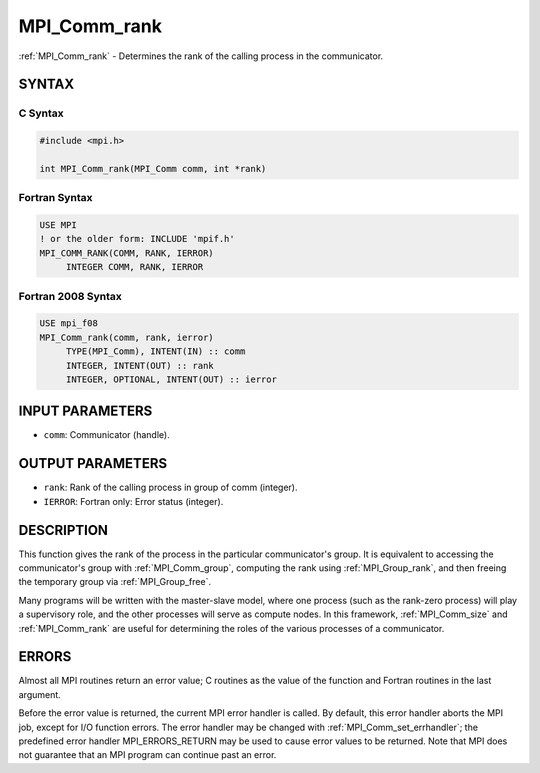 .. _mpi_comm_rank:


MPI_Comm_rank
=============

.. include_body

:ref:`MPI_Comm_rank` - Determines the rank of the calling process in the
communicator.


SYNTAX
------


C Syntax
^^^^^^^^

.. code-block:: c

   #include <mpi.h>

   int MPI_Comm_rank(MPI_Comm comm, int *rank)


Fortran Syntax
^^^^^^^^^^^^^^

.. code-block:: fortran

   USE MPI
   ! or the older form: INCLUDE 'mpif.h'
   MPI_COMM_RANK(COMM, RANK, IERROR)
   	INTEGER	COMM, RANK, IERROR


Fortran 2008 Syntax
^^^^^^^^^^^^^^^^^^^

.. code-block:: fortran

   USE mpi_f08
   MPI_Comm_rank(comm, rank, ierror)
   	TYPE(MPI_Comm), INTENT(IN) :: comm
   	INTEGER, INTENT(OUT) :: rank
   	INTEGER, OPTIONAL, INTENT(OUT) :: ierror


INPUT PARAMETERS
----------------
* ``comm``: Communicator (handle).

OUTPUT PARAMETERS
-----------------
* ``rank``: Rank of the calling process in group of comm (integer).
* ``IERROR``: Fortran only: Error status (integer).

DESCRIPTION
-----------

This function gives the rank of the process in the particular
communicator's group. It is equivalent to accessing the communicator's
group with :ref:`MPI_Comm_group`, computing the rank using :ref:`MPI_Group_rank`, and
then freeing the temporary group via :ref:`MPI_Group_free`.

Many programs will be written with the master-slave model, where one
process (such as the rank-zero process) will play a supervisory role,
and the other processes will serve as compute nodes. In this framework,
:ref:`MPI_Comm_size` and :ref:`MPI_Comm_rank` are useful for determining the roles of
the various processes of a communicator.


ERRORS
------

Almost all MPI routines return an error value; C routines as the value
of the function and Fortran routines in the last argument.

Before the error value is returned, the current MPI error handler is
called. By default, this error handler aborts the MPI job, except for
I/O function errors. The error handler may be changed with
:ref:`MPI_Comm_set_errhandler`; the predefined error handler MPI_ERRORS_RETURN
may be used to cause error values to be returned. Note that MPI does not
guarantee that an MPI program can continue past an error.


.. seealso::
   :ref:`MPI_Comm_group` :ref:`MPI_Comm_size` :ref:`MPI_Comm_compare`
